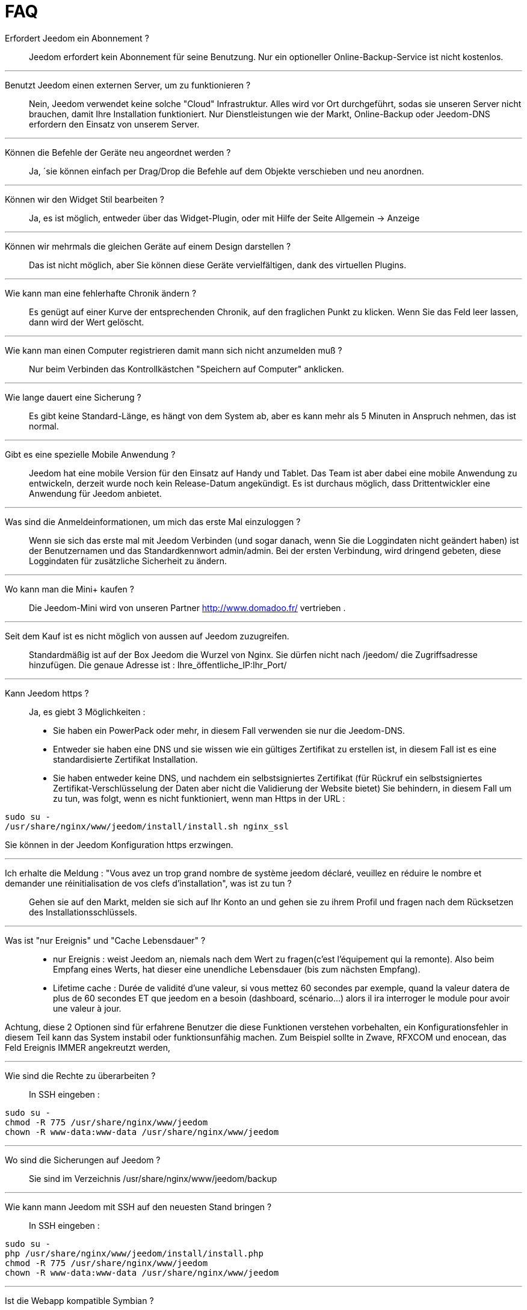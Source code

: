 = FAQ

Erfordert Jeedom ein Abonnement ?::
Jeedom erfordert kein Abonnement für seine Benutzung. Nur ein optioneller Online-Backup-Service ist nicht kostenlos.

'''
Benutzt Jeedom einen externen Server, um zu funktionieren ?::
Nein, Jeedom verwendet keine solche "Cloud" Infrastruktur. Alles wird vor Ort durchgeführt, sodas sie unseren Server nicht brauchen, damit Ihre Installation funktioniert. Nur Dienstleistungen wie der Markt, Online-Backup oder Jeedom-DNS erfordern den Einsatz von unserem Server.

'''
Können die Befehle der Geräte neu angeordnet werden ?::
Ja, ´sie können einfach per Drag/Drop die Befehle auf dem Objekte verschieben und neu anordnen.

'''
Können wir den Widget Stil bearbeiten ?::
Ja, es ist möglich, entweder über das Widget-Plugin, oder mit Hilfe der Seite Allgemein -> Anzeige

'''
Können wir mehrmals die gleichen Geräte auf einem Design darstellen ?::
Das ist nicht möglich, aber Sie können diese Geräte vervielfältigen, dank des virtuellen Plugins.

'''
Wie kann man eine fehlerhafte Chronik ändern ?::
Es genügt auf einer Kurve der entsprechenden Chronik, auf den fraglichen Punkt zu klicken. Wenn Sie das Feld leer lassen, dann wird der Wert gelöscht.

'''
Wie kann man einen Computer registrieren damit mann sich nicht anzumelden muß ?::
Nur beim Verbinden das Kontrollkästchen "Speichern auf Computer" anklicken.

'''
Wie lange dauert eine Sicherung ?::
Es gibt keine Standard-Länge, es hängt von dem System ab, aber es kann mehr als 5 Minuten in Anspruch nehmen, das ist normal.

'''
Gibt es eine spezielle Mobile Anwendung ?::
Jeedom hat eine mobile Version für den Einsatz auf Handy und Tablet. Das Team ist aber dabei eine mobile Anwendung zu entwickeln, derzeit wurde noch kein Release-Datum angekündigt. 
Es ist durchaus möglich, dass Drittentwickler eine Anwendung für Jeedom anbietet.

'''
Was sind die Anmeldeinformationen, um mich das erste Mal einzuloggen ?::
Wenn sie sich das erste mal mit Jeedom Verbinden (und sogar danach, wenn Sie die Loggindaten nicht geändert haben) ist der Benutzernamen und das Standardkennwort admin/admin.
Bei der ersten Verbindung, wird dringend gebeten, diese Loggindaten für zusätzliche Sicherheit zu ändern.

'''
Wo kann man die Mini+  kaufen ?::
Die Jeedom-Mini wird von unseren Partner http://www.domadoo.fr/ vertrieben .

'''
Seit dem Kauf ist es nicht möglich von aussen auf Jeedom  zuzugreifen.::
Standardmäßig ist auf der Box Jeedom die Wurzel von Nginx. Sie dürfen nicht nach /jeedom/ die Zugriffsadresse hinzufügen. Die genaue Adresse ist : Ihre_öffentliche_IP:Ihr_Port/

'''
Kann Jeedom https ?::
Ja, es  giebt 3 Möglichkeiten :
* Sie haben ein PowerPack oder mehr, in diesem Fall verwenden sie nur die Jeedom-DNS.
* Entweder sie haben eine DNS und sie wissen wie ein gültiges Zertifikat zu erstellen ist, in diesem Fall ist es eine standardisierte Zertifikat Installation.
* Sie haben entweder keine DNS, und nachdem ein selbstsigniertes Zertifikat (für Rückruf ein selbstsigniertes Zertifikat-Verschlüsselung der Daten aber nicht die Validierung der Website bietet) Sie behindern, in diesem Fall um zu tun, was folgt, wenn es nicht funktioniert, wenn man Https in der URL :

[source,bash]
sudo su -
/usr/share/nginx/www/jeedom/install/install.sh nginx_ssl

Sie können in der Jeedom Konfiguration https erzwingen.

'''
Ich erhalte die Meldung : "Vous avez un trop grand nombre de système jeedom déclaré, veuillez en réduire le nombre et demander une réinitialisation de vos clefs d'installation", was ist zu tun ?::
Gehen sie auf den Markt, melden sie sich auf Ihr Konto an und gehen sie zu ihrem Profil und fragen nach dem Rücksetzen des Installationsschlüssels.

'''
Was ist "nur Ereignis" und "Cache Lebensdauer" ?::
* nur Ereignis : weist Jeedom an, niemals nach dem Wert zu fragen(c'est l'équipement qui la remonte). Also beim Empfang eines Werts, hat dieser eine unendliche Lebensdauer (bis zum nächsten Empfang). 
* Lifetime cache : Durée de validité d'une valeur, si vous mettez 60 secondes par exemple, quand la valeur datera de plus de 60 secondes ET que jeedom en a besoin (dashboard, scénario...) alors il ira interroger le module pour avoir une valeur à jour.

Achtung, diese 2 Optionen sind für erfahrene Benutzer die diese Funktionen verstehen vorbehalten, ein Konfigurationsfehler in diesem Teil kann das System instabil oder funktionsunfähig machen. Zum Beispiel sollte in Zwave, RFXCOM und enocean, das Feld Ereignis IMMER angekreutzt werden,

'''
Wie sind die Rechte zu überarbeiten ?::
In SSH eingeben : 
[source,bash]
sudo su -
chmod -R 775 /usr/share/nginx/www/jeedom
chown -R www-data:www-data /usr/share/nginx/www/jeedom

'''
Wo sind die Sicherungen auf Jeedom ?::
Sie sind im Verzeichnis /usr/share/nginx/www/jeedom/backup

'''
Wie kann mann Jeedom mit SSH auf den neuesten Stand bringen ?::
In SSH eingeben : 

[source,bash]
sudo su -
php /usr/share/nginx/www/jeedom/install/install.php
chmod -R 775 /usr/share/nginx/www/jeedom
chown -R www-data:www-data /usr/share/nginx/www/jeedom

'''
Ist die Webapp kompatible Symbian ?::
Die Webapp erfordert ein Smartphone, das HTML5 und CSS3 unterstützt. Sie ist daher leider nicht mit Symbian kompatibel.

'''
Auf welchen Plattformen kann Jeedom arbeiten ?::
Damit Jeedom funktioniert, ist eine Linux Plattform mit root Rechten notwendig oder ein typisches Docker System.
